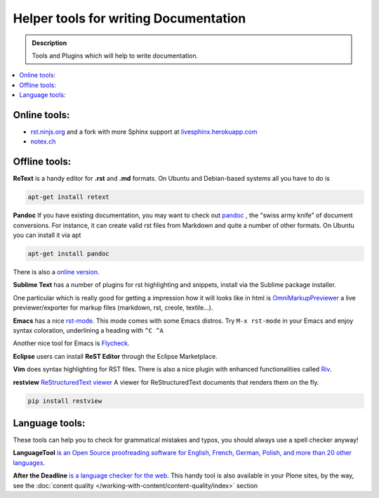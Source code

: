 ======================================
Helper tools for writing Documentation
======================================

.. admonition:: Description

   Tools and Plugins which will help to write documentation.

.. contents:: :local:





Online tools:
-------------

- `rst.ninjs.org <http://rst.ninjs.org/>`_ and a fork with more Sphinx support at `livesphinx.herokuapp.com <http://livesphinx.herokuapp.com/>`_
- `notex.ch <https://notex.ch/>`_


Offline tools:
---------------

**ReText** is a handy editor for **.rst** and **.md** formats.
On Ubuntu and Debian-based systems all you have to do is

.. code-block:: rst

   apt-get install retext


**Pandoc** If you have existing documentation, you may want to check out `pandoc <http://johnmacfarlane.net/pandoc/>`_ , the "swiss army knife" of document conversions. For instance, it can create valid rst files from Markdown and quite a number of other formats.
On Ubuntu you can install it via apt

.. code-block:: rst

    apt-get install pandoc

There is also a `online version <http://johnmacfarlane.net/pandoc/try/>`_.


**Sublime Text** has a number of plugins for rst highlighting and snippets, install via the Sublime package installer.

One  particular which is really good for getting a impression how it will looks
like in html is `OmniMarkupPreviewer <https://sublime.wbond.net/packages/OmniMarkupPreviewer>`_ a live
previewer/exporter for markup files (markdown, rst, creole, textile...).

**Emacs** has a nice `rst-mode
<http://docutils.sourceforge.net/docs/user/emacs.html>`_. This mode comes
with some Emacs distros. Try ``M-x rst-mode`` in your Emacs and enjoy syntax
coloration, underlining a heading with ``^C ^A``

Another nice tool for Emacs is `Flycheck <https://flycheck.readthedocs.org/en/latest/index.html>`_.

**Eclipse** users can install **ReST Editor** through the Eclipse
Marketplace.

**Vim** does syntax highlighting for RST files.
There is also a nice plugin with enhanced functionalities called `Riv <https://github.com/Rykka/riv.vim>`_.

**restview** `ReStructuredText viewer <https://pypi.python.org/pypi/restview>`_
A viewer for ReStructuredText documents that renders them on the fly.

.. code-block:: rst

    pip install restview

Language tools:
---------------

These tools can help you to check for grammatical mistakes and typos, you should always use a spell checker anyway!

**LanguageTool** `is an Open Source proof­reading software for English, French, German, Polish, and more than 20 other languages <https://www.languagetool.org/>`_.

**After the Deadline** `is a language checker for the web <http://www.afterthedeadline.com/>`_. 
This handy tool is also available in your Plone sites, by the way, see the :doc:`conent quality </working-with-content/content-quality/index>` section

